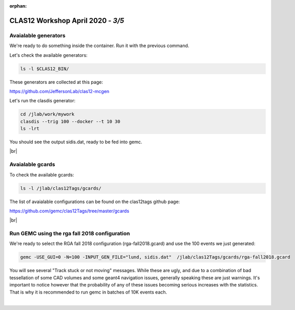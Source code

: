 :orphan:


.. |br| raw:: html

   <br>

==================================
CLAS12 Workshop April 2020 - *3/5*
==================================

Avaialable generators
^^^^^^^^^^^^^^^^^^^^^


We're ready to do something inside the container. Run it with the previous command.

Let's check the available generators:

.. code-block:: ruby

 ls -l $CLAS12_BIN/


These generators are collected at this page:


https://github.com/JeffersonLab/clas12-mcgen


Let's run the clasdis generator:

.. code-block:: ruby

 cd /jlab/work/mywork
 clasdis --trig 100 --docker --t 10 30
 ls -lrt

You should see the output sidis.dat, ready to be fed into gemc.

|br|

Avaialable gcards
^^^^^^^^^^^^^^^^^


To check the available gcards:


.. code-block:: ruby

 ls -l /jlab/clas12Tags/gcards/

The list of avaialable configurations can be found on the clas12tags github page:

https://github.com/gemc/clas12Tags/tree/master/gcards


|br|

Run GEMC using the rga fall 2018 configuration
^^^^^^^^^^^^^^^^^^^^^^^^^^^^^^^^^^^^^^^^^^^^^^

We're ready to select the RGA fall 2018 configuration (rga-fall2018.gcard) and use the 100 events we just generated:

.. code-block:: ruby

 gemc -USE_GUI=0 -N=100 -INPUT_GEN_FILE="lund, sidis.dat"  /jlab/clas12Tags/gcards/rga-fall2018.gcard

You will see several "Track stuck or not moving" messages. While these are ugly, and due to a combination
of bad tessellation of some CAD volumes and some geant4 navigation issues, generally speaking these are just warnings.
It's important to notice however that the probability of any of these issues becoming serious increases with the
statistics. That is why it is recommended to run gemc in batches of 10K events each.


|

.. image:: ../previous.png
	:target: 	p2.html
	:align: left

.. image:: ../next.png
	:target: 	p4.html
	:align: right
